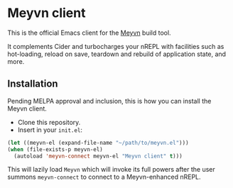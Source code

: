 * Meyvn client

This is the official Emacs client for the [[https://meyvn.org][Meyvn]] build tool.

It complements Cider and turbocharges your nREPL with facilities such as hot-loading, reload on save, teardown and rebuild of application state, and more.

** Installation

Pending MELPA approval and inclusion, this is how you can install the Meyvn client.

- Clone this repository.
- Insert in your ~init.el~:
#+begin_src emacs-lisp
  (let ((meyvn-el (expand-file-name "~/path/to/meyvn.el")))
  (when (file-exists-p meyvn-el)
    (autoload 'meyvn-connect meyvn-el "Meyvn client" t)))
#+end_src

This will lazily load ~Meyvn~ which will invoke its full powers after the user summons ~meyvn-connect~ to connect to a Meyvn-enhanced nREPL. 
